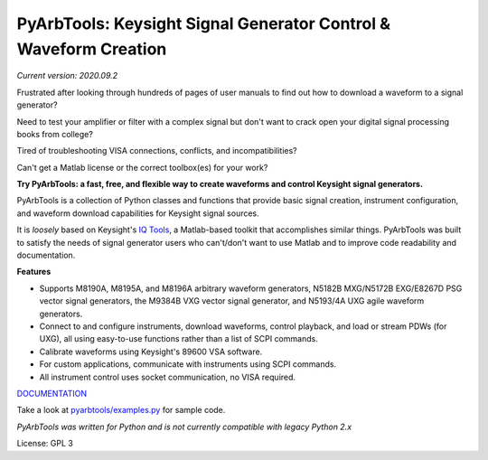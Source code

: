 =================================================================
PyArbTools: Keysight Signal Generator Control & Waveform Creation
=================================================================

*Current version: 2020.09.2*

Frustrated after looking through hundreds of pages of user manuals to find out how to download a waveform to a signal generator?

Need to test your amplifier or filter with a complex signal but don't want to crack open your digital signal processing books from college?

Tired of troubleshooting VISA connections, conflicts, and incompatibilities?

Can't get a Matlab license or the correct toolbox(es) for your work?

**Try PyArbTools: a fast, free, and flexible way to create waveforms and control Keysight signal generators.**

PyArbTools is a collection of Python classes and functions that provide basic signal creation, instrument configuration, and waveform download capabilities for Keysight signal sources.

It is *loosely* based on Keysight's `IQ Tools <https://www.keysight.com/main/techSupport.jspx?cc=US&lc=eng&nid=-33319.972199&pid=1969138&pageMode=DS>`_, a Matlab-based toolkit that accomplishes similar things.
PyArbTools was built to satisfy the needs of signal generator users who can't/don't want to use Matlab and to improve code readability and documentation.

**Features**

* Supports M8190A, M8195A, and M8196A arbitrary waveform generators, N5182B MXG/N5172B EXG/E8267D PSG vector signal generators, the M9384B VXG vector signal generator, and N5193/4A UXG agile waveform generators.
* Connect to and configure instruments, download waveforms, control playback, and load or stream PDWs (for UXG), all using easy-to-use functions rather than a list of SCPI commands.
* Calibrate waveforms using Keysight's 89600 VSA software.
* For custom applications, communicate with instruments using SCPI commands.
* All instrument control uses socket communication, no VISA required.

`DOCUMENTATION <https://pyarbtools.readthedocs.io/en/master>`_

Take a look at `pyarbtools/examples.py <https://github.com/morgan-at-keysight/pyarbtools/blob/master/pyarbtools/examples.py>`_ for sample code.

*PyArbTools was written for Python and is not currently compatible with legacy Python 2.x*

License: GPL 3
